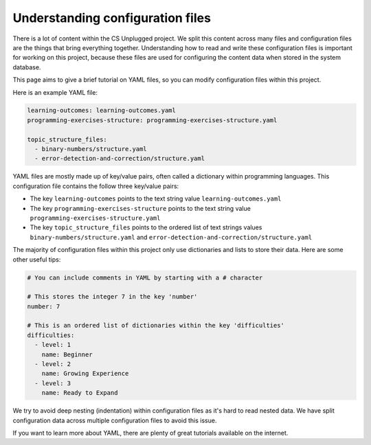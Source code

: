 Understanding configuration files
##############################################################################

There is a lot of content within the CS Unplugged project.
We split this content across many files and configuration files are the things
that bring everything together.
Understanding how to read and write these configuration files is important
for working on this project, because these files are used for configuring the
content data when stored in the system database.

This page aims to give a brief tutorial on YAML files, so you can modify
configuration files within this project.

Here is an example YAML file:

.. code-block:: yaml

  learning-outcomes: learning-outcomes.yaml
  programming-exercises-structure: programming-exercises-structure.yaml

  topic_structure_files:
    - binary-numbers/structure.yaml
    - error-detection-and-correction/structure.yaml

YAML files are mostly made up of key/value pairs, often called a dictionary
within programming languages.
This configuration file contains the follow three key/value pairs:

- The key ``learning-outcomes`` points to the text string value
  ``learning-outcomes.yaml``
- The key ``programming-exercises-structure`` points to the text string value
  ``programming-exercises-structure.yaml``
- The key ``topic_structure_files`` points to the ordered list of text strings
  values ``binary-numbers/structure.yaml`` and
  ``error-detection-and-correction/structure.yaml``

The majority of configuration files within this project only use dictionaries
and lists to store their data.
Here are some other useful tips:

.. code-block:: yaml

  # You can include comments in YAML by starting with a # character

  # This stores the integer 7 in the key 'number'
  number: 7

  # This is an ordered list of dictionaries within the key 'difficulties'
  difficulties:
    - level: 1
      name: Beginner
    - level: 2
      name: Growing Experience
    - level: 3
      name: Ready to Expand

We try to avoid deep nesting (indentation) within configuration files as it's
hard to read nested data.
We have split configuration data across multiple configuration files to avoid
this issue.

If you want to learn more about YAML, there are plenty of great tutorials
available on the internet.
